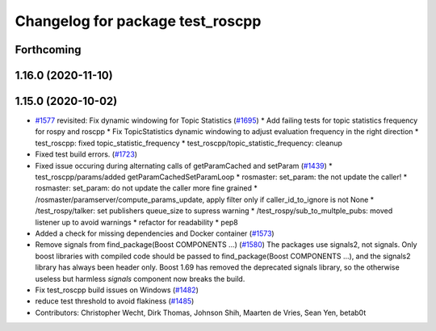 ^^^^^^^^^^^^^^^^^^^^^^^^^^^^^^^^^
Changelog for package test_roscpp
^^^^^^^^^^^^^^^^^^^^^^^^^^^^^^^^^

Forthcoming
-----------

1.16.0 (2020-11-10)
-------------------

1.15.0 (2020-10-02)
-------------------
* `#1577 <https://github.com/locusrobotics/ros_comm/issues/1577>`_ revisited: Fix dynamic windowing for Topic Statistics (`#1695 <https://github.com/locusrobotics/ros_comm/issues/1695>`_)
  * Add failing tests for topic statistics frequency for rospy and roscpp
  * Fix TopicStatistics dynamic windowing to adjust evaluation frequency in the right direction
  * test_roscpp: fixed topic_statistic_frequency
  * test_roscpp/topic_statistic_frequency: cleanup
* Fixed test build errors. (`#1723 <https://github.com/locusrobotics/ros_comm/issues/1723>`_)
* Fixed issue occuring during alternating calls of getParamCached and setParam (`#1439 <https://github.com/locusrobotics/ros_comm/issues/1439>`_)
  * test_roscpp/params/added getParamCachedSetParamLoop
  * rosmaster: set_param: the not update the caller!
  * rosmaster: set_param: do not update the caller more fine grained
  * /rosmaster/paramserver/compute_params_update, apply filter only if caller_id_to_ignore is not None
  * /test_rospy/talker: set publishers queue_size to supress warning
  * /test_rospy/sub_to_multple_pubs: moved listener up to avoid warnings
  * refactor for readability
  * pep8
* Added a check for missing dependencies and Docker container (`#1573 <https://github.com/locusrobotics/ros_comm/issues/1573>`_)
* Remove signals from find_package(Boost COMPONENTS ...) (`#1580 <https://github.com/locusrobotics/ros_comm/issues/1580>`_)
  The packages use signals2, not signals. Only boost libraries with
  compiled code should be passed to find_package(Boost COMPONENTS ...),
  and the signals2 library has always been header only.
  Boost 1.69 has removed the deprecated signals library, so the otherwise
  useless but harmless `signals` component now breaks the build.
* Fix test_roscpp build issues on Windows (`#1482 <https://github.com/locusrobotics/ros_comm/issues/1482>`_)
* reduce test threshold to avoid flakiness (`#1485 <https://github.com/locusrobotics/ros_comm/issues/1485>`_)
* Contributors: Christopher Wecht, Dirk Thomas, Johnson Shih, Maarten de Vries, Sean Yen, betab0t
